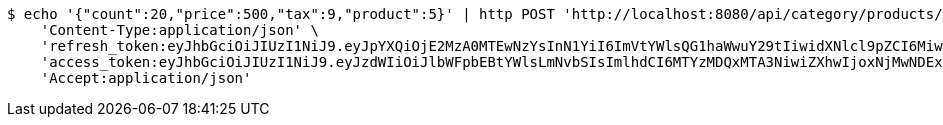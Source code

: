 [source,bash]
----
$ echo '{"count":20,"price":500,"tax":9,"product":5}' | http POST 'http://localhost:8080/api/category/products/sell/save/' \
    'Content-Type:application/json' \
    'refresh_token:eyJhbGciOiJIUzI1NiJ9.eyJpYXQiOjE2MzA0MTEwNzYsInN1YiI6ImVtYWlsQG1haWwuY29tIiwidXNlcl9pZCI6MiwiZXhwIjoxNjMyMjI1NDc2fQ.dSIGDGNSYs1WXzwmWTb_S76P1NqP6wCT4wk12WQqIs4' \
    'access_token:eyJhbGciOiJIUzI1NiJ9.eyJzdWIiOiJlbWFpbEBtYWlsLmNvbSIsImlhdCI6MTYzMDQxMTA3NiwiZXhwIjoxNjMwNDExMTM2fQ.zs3lDga7Xmd8lPyWn7ccGz6wDrqTaeCMLDMExPTC16Q' \
    'Accept:application/json'
----